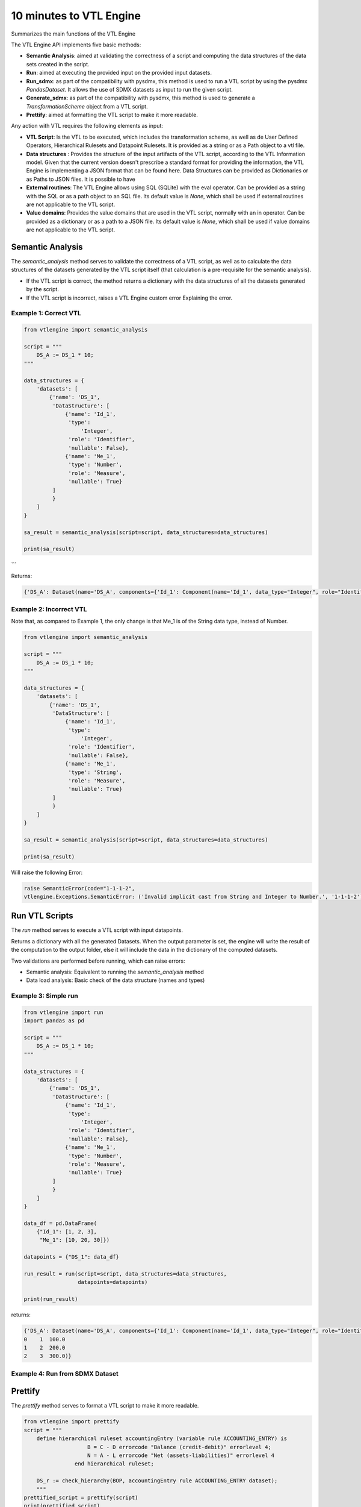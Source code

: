 ########################
10 minutes to VTL Engine
########################

Summarizes the main functions of the VTL Engine

The VTL Engine API implements five basic methods:

* **Semantic Analysis**: aimed at validating the correctness of a script and computing the data
  structures of the data sets created in the script.
* **Run**: aimed at executing the provided input on the provided input datasets.
* **Run_sdmx**: as part of the compatibility with pysdmx, this method is used to run a VTL script by using the pysdmx `PandasDataset`.
  It allows the use of SDMX datasets as input to run the given script.
* **Generate_sdmx**: as part of the compatibility with pysdmx, this method is used to generate a `TransformationScheme` object from a
  VTL script.
* **Prettify**: aimed at formatting the VTL script to make it more readable.

Any action with VTL requires the following elements as input:

* **VTL Script**: Is the VTL to be executed, which includes the transformation scheme, as well as de
  User Defined Operators, Hierarchical Rulesets and Datapoint Rulesets. It is provided as a string
  or as a Path object to a vtl file.
* **Data structures** : Provides the structure of the input artifacts of the VTL script, according to
  the VTL Information model. Given that the current version doesn't prescribe a standard format for
  providing the information, the VTL Engine is implementing a JSON format that can be found here.
  Data Structures can be provided as Dictionaries or as Paths to JSON files. It is possible to have
* **External routines**: The VTL Engine allows using SQL (SQLite) with the eval operator. Can be
  provided as a string with the SQL or as a path object to an SQL file. Its default value is `None`,
  which shall be used if external routines are not applicable to the VTL script.
* **Value domains**: Provides the value domains that are used in the VTL script, normally with an in
  operator. Can be provided as a dictionary or as a path to a JSON file. Its default value
  is `None`, which shall be used if value domains are not applicable to the VTL script.

*****************
Semantic Analysis
*****************
The `semantic_analysis` method serves to validate the correctness of a VTL script, as well as to
calculate the data structures of the datasets generated by the VTL script itself (that calculation
is a pre-requisite for the semantic analysis).

* If the VTL script is correct, the method returns a dictionary with the data structures of all the
  datasets generated by the script.
* If the VTL script is incorrect, raises a VTL Engine custom error Explaining the error.

======================
Example 1: Correct VTL
======================

.. code-block:: python

    from vtlengine import semantic_analysis

    script = """
        DS_A := DS_1 * 10;
    """

    data_structures = {
        'datasets': [
            {'name': 'DS_1',
             'DataStructure': [
                 {'name': 'Id_1',
                  'type':
                      'Integer',
                  'role': 'Identifier',
                  'nullable': False},
                 {'name': 'Me_1',
                  'type': 'Number',
                  'role': 'Measure',
                  'nullable': True}
             ]
             }
        ]
    }

    sa_result = semantic_analysis(script=script, data_structures=data_structures)

    print(sa_result)

```

Returns:

.. code-block:: python

    {'DS_A': Dataset(name='DS_A', components={'Id_1': Component(name='Id_1', data_type="Integer", role="Identifier", nullable=False), 'Me_1': Component(name='Me_1', data_type="Number", role="Measure", nullable=True)}, data=None)}

========================
Example 2: Incorrect VTL
========================

Note that, as compared to Example 1, the only change is that Me_1 is of the String
data type, instead of Number.

.. code-block:: python

    from vtlengine import semantic_analysis

    script = """
        DS_A := DS_1 * 10;
    """

    data_structures = {
        'datasets': [
            {'name': 'DS_1',
             'DataStructure': [
                 {'name': 'Id_1',
                  'type':
                      'Integer',
                  'role': 'Identifier',
                  'nullable': False},
                 {'name': 'Me_1',
                  'type': 'String',
                  'role': 'Measure',
                  'nullable': True}
             ]
             }
        ]
    }

    sa_result = semantic_analysis(script=script, data_structures=data_structures)

    print(sa_result)


Will raise the following Error:

.. code-block:: python

    raise SemanticError(code="1-1-1-2",
    vtlengine.Exceptions.SemanticError: ('Invalid implicit cast from String and Integer to Number.', '1-1-1-2')


*****************
Run VTL Scripts
*****************

The `run` method serves to execute a VTL script with input datapoints.

Returns a dictionary with all the generated Datasets.
When the output parameter is set, the engine will write the result of the computation to the output
folder, else it will include the data in the dictionary of the computed datasets.

Two validations are performed before running, which can raise errors:

* Semantic analysis: Equivalent to running the `semantic_analysis` method
* Data load analysis: Basic check of the data structure (names and types)

=====================
Example 3: Simple run
=====================

.. code-block:: python

    from vtlengine import run
    import pandas as pd

    script = """
        DS_A := DS_1 * 10;
    """

    data_structures = {
        'datasets': [
            {'name': 'DS_1',
             'DataStructure': [
                 {'name': 'Id_1',
                  'type':
                      'Integer',
                  'role': 'Identifier',
                  'nullable': False},
                 {'name': 'Me_1',
                  'type': 'Number',
                  'role': 'Measure',
                  'nullable': True}
             ]
             }
        ]
    }

    data_df = pd.DataFrame(
        {"Id_1": [1, 2, 3],
         "Me_1": [10, 20, 30]})

    datapoints = {"DS_1": data_df}

    run_result = run(script=script, data_structures=data_structures,
                     datapoints=datapoints)

    print(run_result)


returns:

.. code-block:: python

    {'DS_A': Dataset(name='DS_A', components={'Id_1': Component(name='Id_1', data_type="Integer", role="Identifier", nullable=False), 'Me_1': Component(name='Me_1', data_type="Number", role="Measure", nullable=True)}, data=  Id_1   Me_1
    0    1  100.0
    1    2  200.0
    2    3  300.0)}

================================
Example 4: Run from SDMX Dataset
================================

********
Prettify
********

The `prettify` method serves to format a VTL script to make it more readable.

.. code-block:: python

    from vtlengine import prettify
    script = """
        define hierarchical ruleset accountingEntry (variable rule ACCOUNTING_ENTRY) is
                        B = C - D errorcode "Balance (credit-debit)" errorlevel 4;
                        N = A - L errorcode "Net (assets-liabilities)" errorlevel 4
                    end hierarchical ruleset;

        DS_r := check_hierarchy(BOP, accountingEntry rule ACCOUNTING_ENTRY dataset);
        """
    prettified_script = prettify(script)
    print(prettified_script)

returns:

.. code-block:: python

    """
    define hierarchical ruleset accountingEntry(variable rule ACCOUNTING_ENTRY) is
        B = C - D
	    errorcode "Balance (credit-debit)"
	    errorlevel 4;

	    N = A - L
	    errorcode "Net (assets-liabilities)"
	    errorlevel 4
    end hierarchical ruleset;

    DS_r :=
	    check_hierarchy(
		    BOP,
		    accountingEntry,
		    rule ACCOUNTING_ENTRY);
    """

For more information on usage, please refer to the `API documentation <https://docs.vtlengine.meaningfuldata.eu/api.html>`_
